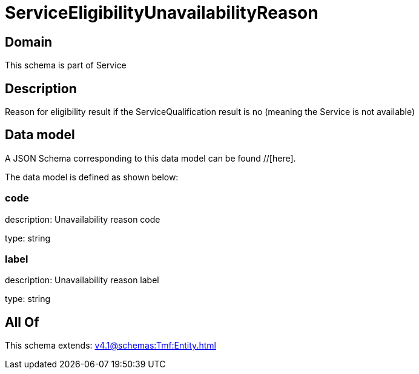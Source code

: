 = ServiceEligibilityUnavailabilityReason

[#domain]
== Domain

This schema is part of Service

[#description]
== Description
Reason for eligibility result if the ServiceQualification result is no (meaning the Service is not available)


[#data_model]
== Data model

A JSON Schema corresponding to this data model can be found //[here].



The data model is defined as shown below:


=== code
description: Unavailability reason code

type: string


=== label
description: Unavailability reason label

type: string


[#all_of]
== All Of

This schema extends: xref:v4.1@schemas:Tmf:Entity.adoc[]
